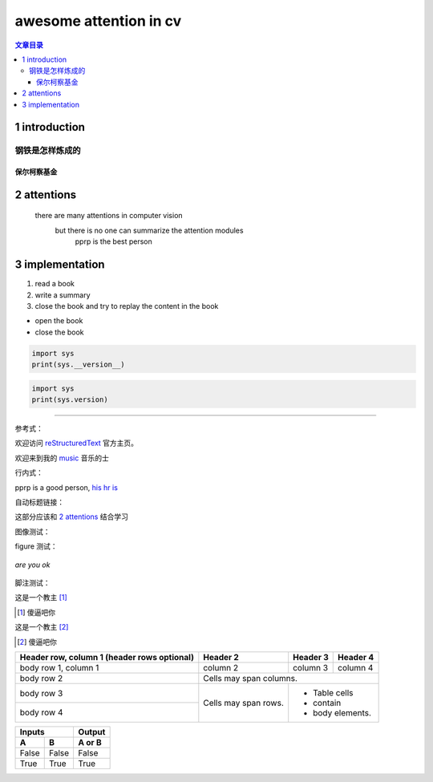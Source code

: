 awesome attention in cv
########################

.. contents:: 文章目录

1 introduction
---------------

================
钢铁是怎样炼成的
================

-------------
保尔柯察基金
-------------

2 attentions 
-------------

  there are many attentions in computer vision
    but there is no one can summarize the attention modules
      pprp is the best person


3 implementation
-----------------

1. read a book
2. write a summary
3. close the book
   and try to replay the content in the book

- open the book
- close the book

.. code:: python

  import sys
  print(sys.__version__) 

.. code:: python

   import sys
   print(sys.version)


------------------------

参考式：

欢迎访问 reStructuredText_ 官方主页。


欢迎来到我的 music_ 音乐的士 

.. _music: https://github.com/pprp/
.. _reStructuredText: http://docutils.sf.net/

行内式：

pprp is a good person, `his hr is 
<https://mirrors.aliyun.com/>`_

自动标题链接：

这部分应该和 `2 attentions`_ 结合学习

图像测试：

.. image:: https://macplay.github.io/images/nikola.png
    :align: center
    :width: 334px

figure 测试：

.. figure:: https://macplay.github.io/images/nikola.png
    :align: center

    *are you ok*


脚注测试：

这是一个教主 [#]_

.. [#] 傻逼吧你


这是一个教主 [#]_

.. [#] 傻逼吧你


+------------------------+------------+----------+----------+
| Header row, column 1   | Header 2   | Header 3 | Header 4 |
| (header rows optional) |            |          |          |
+========================+============+==========+==========+
| body row 1, column 1   | column 2   | column 3 | column 4 |
+------------------------+------------+----------+----------+
| body row 2             | Cells may span columns.          |
+------------------------+------------+---------------------+
| body row 3             | Cells may  | - Table cells       |
+------------------------+ span rows. | - contain           |
| body row 4             |            | - body elements.    |
+------------------------+------------+---------------------+

=====  =====  ======
   Inputs     Output
------------  ------
  A      B    A or B
=====  =====  ======
False  False  False
True   True   True
=====  =====  ======



